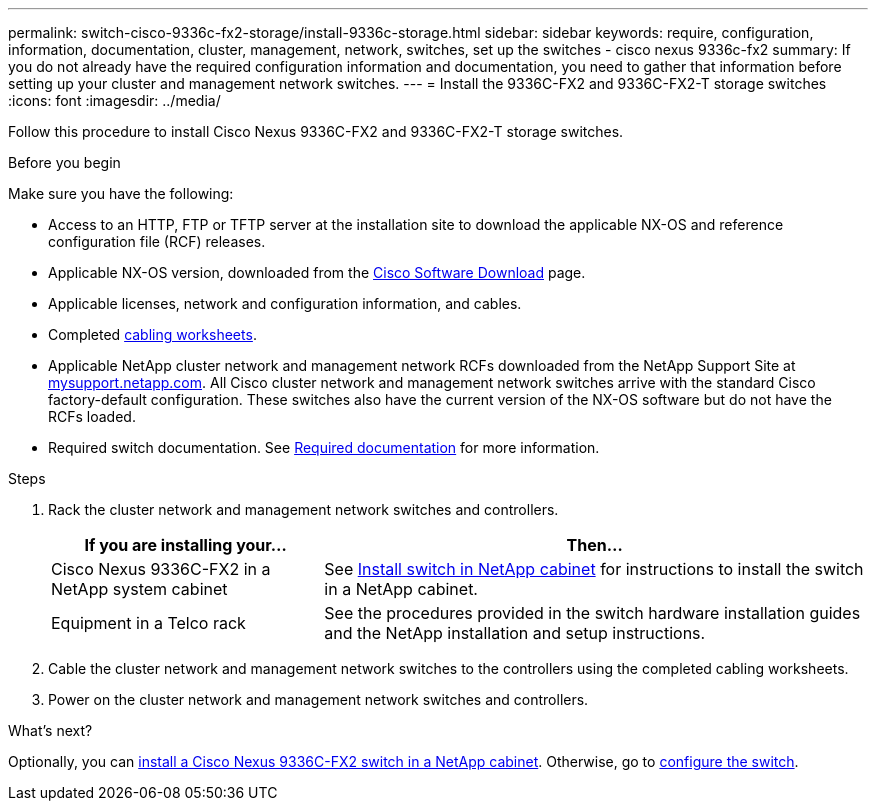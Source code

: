 ---
permalink: switch-cisco-9336c-fx2-storage/install-9336c-storage.html
sidebar: sidebar
keywords: require, configuration, information, documentation, cluster, management, network, switches, set up the switches - cisco nexus 9336c-fx2
summary: If you do not already have the required configuration information and documentation, you need to gather that information before setting up your cluster and management network switches.
---
= Install the 9336C-FX2 and 9336C-FX2-T storage switches
:icons: font
:imagesdir: ../media/

[.lead]
Follow this procedure to install Cisco Nexus 9336C-FX2 and 9336C-FX2-T storage switches.

.Before you begin
Make sure you have the following:

* Access to an HTTP, FTP or TFTP server at the installation site to download the applicable NX-OS and reference configuration file (RCF) releases.
* Applicable NX-OS version, downloaded from the https://software.cisco.com/download/home[Cisco Software Download^] page. 
* Applicable licenses, network and configuration information, and cables.
* Completed link:setup-worksheet-9336c-storage.html[cabling worksheets].
* Applicable NetApp cluster network and management network RCFs downloaded from the NetApp Support Site at http://mysupport.netapp.com/[mysupport.netapp.com^]. All Cisco cluster network and management network switches arrive with the standard Cisco factory-default configuration. These switches also have the current version of the NX-OS software but do not have the RCFs loaded.
* Required switch documentation. See link:required-documentation-9336c-storage.html[Required documentation] for more information.

.Steps
. Rack the cluster network and management network switches and controllers.
+
[options="header" cols="1,2"]
|===
| If you are installing your...| Then...
a|
Cisco Nexus 9336C-FX2 in a NetApp system cabinet
a|
See link:install-switch-and-passthrough-panel-9336c-storage.html[Install switch in NetApp cabinet] for instructions to install the switch in a NetApp cabinet.
a|
Equipment in a Telco rack
a|
See the procedures provided in the switch hardware installation guides and the NetApp installation and setup instructions.
|===

. Cable the cluster network and management network switches to the controllers using the completed cabling worksheets.
. Power on the cluster network and management network switches and controllers.

.What's next?

Optionally, you can link:install-switch-and-passthrough-panel-9336c-storage.html[install a Cisco Nexus 9336C-FX2 switch in a NetApp cabinet]. Otherwise, go to link:setup-switch-9336c-storage.html[configure the switch].

// Added link to Cisco Software Download page, as per GH issue #64, 2023-FEB-23
// Updates for AFFFASDOC-370, 2025-JUL-28
// AFFFASDOC-380, 2025-SEPT-03
